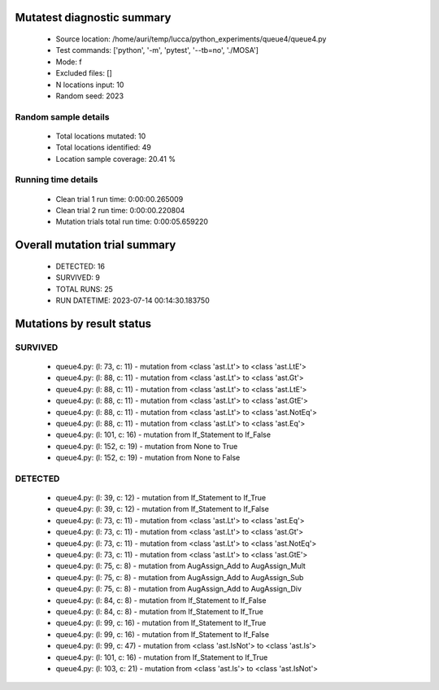 Mutatest diagnostic summary
===========================
 - Source location: /home/auri/temp/lucca/python_experiments/queue4/queue4.py
 - Test commands: ['python', '-m', 'pytest', '--tb=no', './MOSA']
 - Mode: f
 - Excluded files: []
 - N locations input: 10
 - Random seed: 2023

Random sample details
---------------------
 - Total locations mutated: 10
 - Total locations identified: 49
 - Location sample coverage: 20.41 %


Running time details
--------------------
 - Clean trial 1 run time: 0:00:00.265009
 - Clean trial 2 run time: 0:00:00.220804
 - Mutation trials total run time: 0:00:05.659220

Overall mutation trial summary
==============================
 - DETECTED: 16
 - SURVIVED: 9
 - TOTAL RUNS: 25
 - RUN DATETIME: 2023-07-14 00:14:30.183750


Mutations by result status
==========================


SURVIVED
--------
 - queue4.py: (l: 73, c: 11) - mutation from <class 'ast.Lt'> to <class 'ast.LtE'>
 - queue4.py: (l: 88, c: 11) - mutation from <class 'ast.Lt'> to <class 'ast.Gt'>
 - queue4.py: (l: 88, c: 11) - mutation from <class 'ast.Lt'> to <class 'ast.LtE'>
 - queue4.py: (l: 88, c: 11) - mutation from <class 'ast.Lt'> to <class 'ast.GtE'>
 - queue4.py: (l: 88, c: 11) - mutation from <class 'ast.Lt'> to <class 'ast.NotEq'>
 - queue4.py: (l: 88, c: 11) - mutation from <class 'ast.Lt'> to <class 'ast.Eq'>
 - queue4.py: (l: 101, c: 16) - mutation from If_Statement to If_False
 - queue4.py: (l: 152, c: 19) - mutation from None to True
 - queue4.py: (l: 152, c: 19) - mutation from None to False


DETECTED
--------
 - queue4.py: (l: 39, c: 12) - mutation from If_Statement to If_True
 - queue4.py: (l: 39, c: 12) - mutation from If_Statement to If_False
 - queue4.py: (l: 73, c: 11) - mutation from <class 'ast.Lt'> to <class 'ast.Eq'>
 - queue4.py: (l: 73, c: 11) - mutation from <class 'ast.Lt'> to <class 'ast.Gt'>
 - queue4.py: (l: 73, c: 11) - mutation from <class 'ast.Lt'> to <class 'ast.NotEq'>
 - queue4.py: (l: 73, c: 11) - mutation from <class 'ast.Lt'> to <class 'ast.GtE'>
 - queue4.py: (l: 75, c: 8) - mutation from AugAssign_Add to AugAssign_Mult
 - queue4.py: (l: 75, c: 8) - mutation from AugAssign_Add to AugAssign_Sub
 - queue4.py: (l: 75, c: 8) - mutation from AugAssign_Add to AugAssign_Div
 - queue4.py: (l: 84, c: 8) - mutation from If_Statement to If_False
 - queue4.py: (l: 84, c: 8) - mutation from If_Statement to If_True
 - queue4.py: (l: 99, c: 16) - mutation from If_Statement to If_True
 - queue4.py: (l: 99, c: 16) - mutation from If_Statement to If_False
 - queue4.py: (l: 99, c: 47) - mutation from <class 'ast.IsNot'> to <class 'ast.Is'>
 - queue4.py: (l: 101, c: 16) - mutation from If_Statement to If_True
 - queue4.py: (l: 103, c: 21) - mutation from <class 'ast.Is'> to <class 'ast.IsNot'>